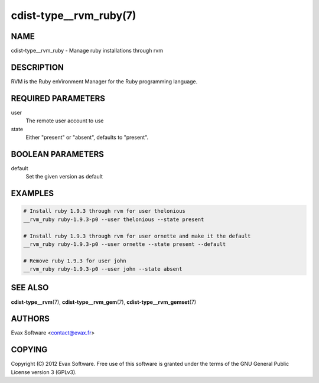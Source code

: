 cdist-type__rvm_ruby(7)
=======================

NAME
----
cdist-type__rvm_ruby - Manage ruby installations through rvm


DESCRIPTION
-----------
RVM is the Ruby enVironment Manager for the Ruby programming language.


REQUIRED PARAMETERS
-------------------
user
    The remote user account to use
state
    Either "present" or "absent", defaults to "present".


BOOLEAN PARAMETERS
------------------
default
    Set the given version as default


EXAMPLES
--------

.. code-block:: sh

    # Install ruby 1.9.3 through rvm for user thelonious
    __rvm_ruby ruby-1.9.3-p0 --user thelonious --state present

    # Install ruby 1.9.3 through rvm for user ornette and make it the default
    __rvm_ruby ruby-1.9.3-p0 --user ornette --state present --default

    # Remove ruby 1.9.3 for user john
    __rvm_ruby ruby-1.9.3-p0 --user john --state absent


SEE ALSO
--------
:strong:`cdist-type__rvm`\ (7), :strong:`cdist-type__rvm_gem`\ (7),
:strong:`cdist-type__rvm_gemset`\ (7)


AUTHORS
-------
Evax Software <contact@evax.fr>


COPYING
-------
Copyright \(C) 2012 Evax Software. Free use of this software is granted under
the terms of the GNU General Public License version 3 (GPLv3).
